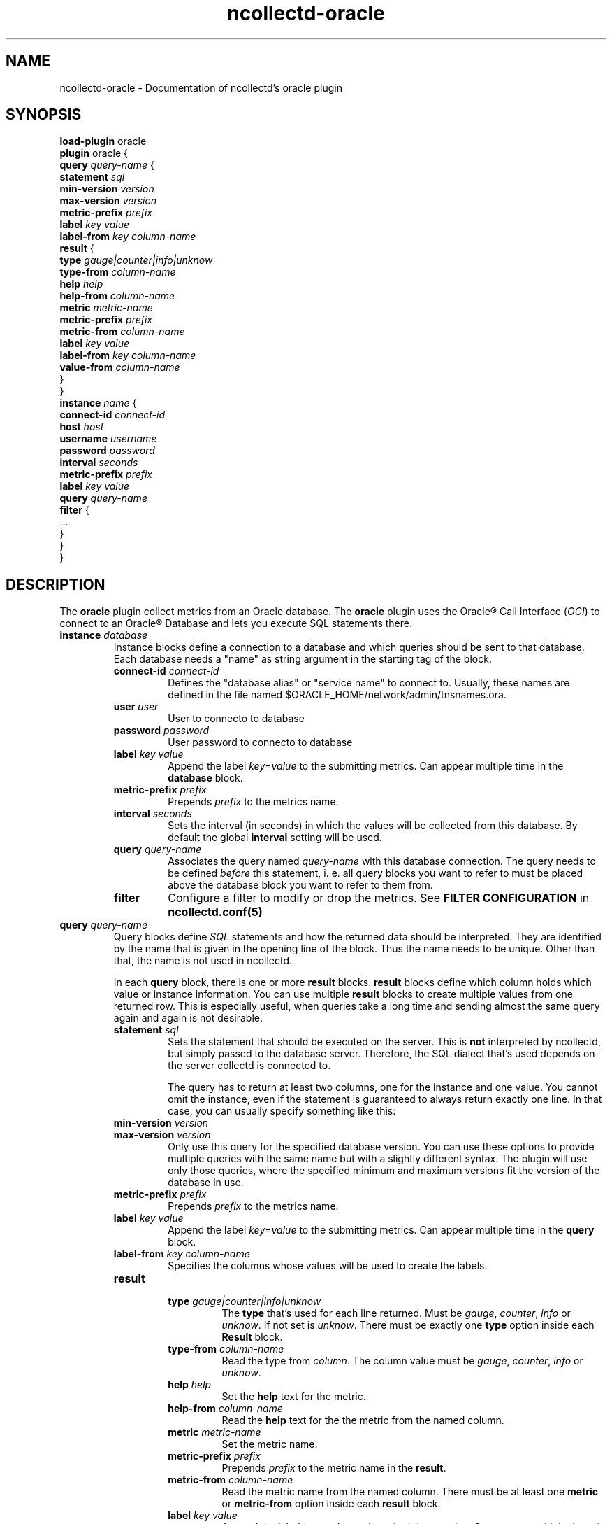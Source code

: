 .\" SPDX-License-Identifier: GPL-2.0-only
.TH ncollectd-oracle 5 "@NCOLLECTD_DATE@" "@NCOLLECTD_VERSION@" "ncollectd oracle man page"
.SH NAME
ncollectd-oracle \- Documentation of ncollectd's oracle plugin
.SH SYNOPSIS
\fBload-plugin\fP oracle
.br
\fBplugin\fP oracle {
    \fBquery\fP \fIquery-name\fP {
        \fBstatement\fP \fIsql\fP
        \fBmin-version\fP \fIversion\fP
        \fBmax-version\fP \fIversion\fP
        \fBmetric-prefix\fP \fIprefix\fP
        \fBlabel\fP \fIkey\fP \fIvalue\fP
        \fBlabel-from\fP \fIkey\fP \fIcolumn-name\fP
        \fBresult\fP {
            \fBtype\fP \fIgauge|counter|info|unknow\fP
            \fBtype-from\fP \fIcolumn-name\fP
            \fBhelp\fP \fIhelp\fP
            \fBhelp-from\fP \fIcolumn-name\fP
            \fBmetric\fP \fImetric-name\fP
            \fBmetric-prefix\fP \fI prefix\fP
            \fBmetric-from\fP \fIcolumn-name\fP
            \fBlabel\fP \fIkey\fP \fIvalue\fP
            \fBlabel-from\fP \fIkey\fP \fIcolumn-name\fP
            \fBvalue-from\fP \fIcolumn-name\fP
        }
    }
    \fBinstance\fP \fIname\fP {
        \fBconnect-id\fP \fIconnect-id\fP
        \fBhost\fP \fIhost\fP
        \fBusername\fP \fIusername\fP
        \fBpassword\fP \fIpassword\fP
        \fBinterval\fP \fIseconds\fP
        \fBmetric-prefix\fP \fIprefix\fP
        \fBlabel\fP \fIkey\fP \fIvalue\fP
        \fBquery\fP \fIquery-name\fP
        \fBfilter\fP {
            ...
        }
    }
.br
}
.SH DESCRIPTION
The \fBoracle\fP plugin collect metrics from an Oracle database.
The \fBoracle\fP  plugin uses the Oracle® Call Interface (\fIOCI\fP) to connect to an
Oracle® Database and lets you execute SQL statements there.
.TP
\fBinstance\fP \fIdatabase\fP
Instance blocks define a connection to a database and which queries should be sent to that
database. Each database needs a "name" as string argument in the starting tag of the
block.
.RS
.TP
\fBconnect-id\fP \fIconnect-id\fP
Defines the "database alias" or "service name" to connect to. Usually, these
names are defined in the file named \f(CW$ORACLE_HOME/network/admin/tnsnames.ora\fP.
.TP
\fBuser\fP \fIuser\fP
User to connecto to database
.TP
\fBpassword\fP \fIpassword\fP
User password to connecto to database
.TP
\fBlabel\fP \fIkey\fP \fIvalue\fP
Append the label \fIkey\fP=\fIvalue\fP to the submitting metrics. Can appear
multiple time in the \fBdatabase\fP block.
.TP
\fBmetric-prefix\fP \fIprefix\fP
Prepends \fIprefix\fP to the metrics name.
.TP
\fBinterval\fP \fIseconds\fP
Sets the interval (in seconds) in which the values will be collected from this
database. By default the global \fBinterval\fP setting will be used.
.TP
\fBquery\fP \fIquery-name\fP
Associates the query named \fIquery-name\fP with this database connection. The
query needs to be defined \fIbefore\fP this statement, i. e. all query
blocks you want to refer to must be placed above the database block you want to
refer to them from.
.TP
\fBfilter\fP
Configure a filter to modify or drop the metrics. See \fBFILTER CONFIGURATION\fP in
.BR ncollectd.conf(5)
.TP
.RE
.TP
\fBquery\fP \fIquery-name\fP
Query blocks define \fISQL\fP statements and how the returned data should be
interpreted. They are identified by the name that is given in the opening line
of the block. Thus the name needs to be unique. Other than that, the name is
not used in ncollectd.

In each \fBquery\fP block, there is one or more \fBresult\fP blocks. \fBresult\fP blocks
define which column holds which value or instance information. You can use
multiple \fBresult\fP blocks to create multiple values from one returned row. This
is especially useful, when queries take a long time and sending almost the same
query again and again is not desirable.
.RS
.TP
\fBstatement\fP \fIsql\fP
Sets the statement that should be executed on the server. This is \fBnot\fP
interpreted by ncollectd, but simply passed to the database server. Therefore,
the SQL dialect that's used depends on the server collectd is connected to.

The query has to return at least two columns, one for the instance and one
value. You cannot omit the instance, even if the statement is guaranteed to
always return exactly one line. In that case, you can usually specify something
like this:
.TP
\fBmin-version\fP \fIversion\fP
.TP
\fBmax-version\fP \fIversion\fP
Only use this query for the specified database version. You can use these
options to provide multiple queries with the same name but with a slightly
different syntax. The plugin will use only those queries, where the specified
minimum and maximum versions fit the version of the database in use.
.TP
\fBmetric-prefix\fP \fIprefix\fP
Prepends \fIprefix\fP to the metrics name.
.TP
\fBlabel\fP \fIkey\fP \fIvalue\fP
Append the label \fIkey\fP=\fIvalue\fP to the submitting metrics. Can appear
multiple time in the \fBquery\fP block.
.TP
\fBlabel-from\fP \fIkey\fP \fIcolumn-name\fP
Specifies the columns whose values will be used to create the labels.
.TP
\fBresult\fP
.RS
.TP
\fBtype\fP \fIgauge|counter|info|unknow\fP
The \fBtype\fP that's used for each line returned. Must be \fIgauge\fP, \fIcounter\fP,
\fIinfo\fP or \fPunknow\fP.  If not set is \fPunknow\fP.
There must be exactly one \fBtype\fP option inside each \fBResult\fP block.
.TP
\fBtype-from\fP \fIcolumn-name\fP
Read the type from \fIcolumn\fP. The column value must be \fIgauge\fP, \fIcounter\fP,
\fIinfo\fP or \fPunknow\fP.
.TP
\fBhelp\fP \fIhelp\fP
Set the \fBhelp\fP text for the metric.
.TP
\fBhelp-from\fP \fIcolumn-name\fP
Read the \fBhelp\fP text for the the metric from the named column.
.TP
\fBmetric\fP \fImetric-name\fP
Set the metric name.
.TP
\fBmetric-prefix\fP \fI prefix\fP
Prepends \fIprefix\fP to the metric name in the \fBresult\fP.
.TP
\fBmetric-from\fP \fIcolumn-name\fP
Read the metric name from the named column.
There must be at least one \fBmetric\fP or \fBmetric-from\fP option inside
each \fBresult\fP block.
.TP
\fBlabel\fP \fIkey\fP \fIvalue\fP
Append the label \fIkey\fP=\fIvalue\fP to the submitting metrics. Can appear
multiple times in the \fBresult\fP block.
.TP
\fBlabel-from\fP \fIkey\fP \fIcolumn-name\fP
Specifies the columns whose values will be used to create the labels.
.TP
\fBvalue-from\fP \fIcolumn-name\fP
Name of the column whose content is used as the actual data for the metric
that are dispatched to the daemon.

There must be only one \fBvalue-from\fP option inside each \fBresult\fP block.
.RE
.RE
.SH "SEE ALSO"
.BR ncollectd (1)
.BR ncollectd.conf (5)
